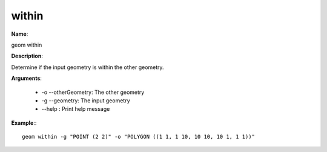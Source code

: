 within
======

**Name**:

geom within

**Description**:

Determine if the input geometry is within the other geometry.

**Arguments**:

   * -o --otherGeometry: The other geometry

   * -g --geometry: The input geometry

   * --help : Print help message



**Example**:::

    geom within -g "POINT (2 2)" -o "POLYGON ((1 1, 1 10, 10 10, 10 1, 1 1))"